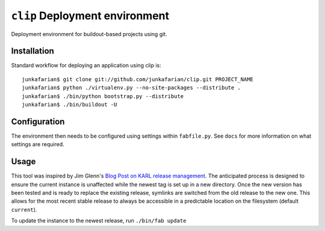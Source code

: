``clip`` Deployment environment
===============================

Deployment environment for buildout-based projects using git.

Installation
------------

Standard workflow for deploying an application using clip is::

         junkafarian$ git clone git://github.com/junkafarian/clip.git PROJECT_NAME
         junkafarian$ python ./virtualenv.py --no-site-packages --distribute .
         junkafarian$ ./bin/python bootstrap.py --distribute
         junkafarian$ ./bin/buildout -U


Configuration
-------------

The environment then needs to be configured using settings within
``fabfile.py``. See ``docs`` for more information on what settings
are required.


Usage
-----

This tool was inspired by Jim Glenn's `Blog Post on KARL release management <http://www.sixfeetup.com/blog/karl-s-new-approach-to-safely-releasing-updates-to-hosted-production-sites>`_.
The anticipated process is designed to ensure the current instance is
unaffected while the newest tag is set up in a new directory. Once the
new version has been tested and is ready to replace the existing
release, symlinks are switched from the old release to the new one.
This allows for the most recent stable release to always be accessible
in a predictable location on the filesystem (default ``current``).
 
To update the instance to the newest release, run ``./bin/fab update``

